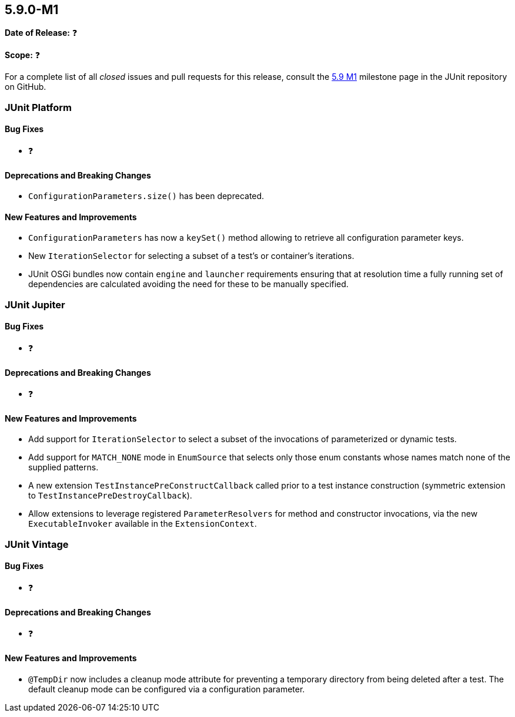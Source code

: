 [[release-notes-5.9.0-M1]]
== 5.9.0-M1

*Date of Release:* ❓

*Scope:* ❓

For a complete list of all _closed_ issues and pull requests for this release, consult the
link:{junit5-repo}+/milestone/58?closed=1+[5.9 M1] milestone page in the JUnit repository
on GitHub.


[[release-notes-5.9.0-M1-junit-platform]]
=== JUnit Platform

==== Bug Fixes

* ❓

==== Deprecations and Breaking Changes

* `ConfigurationParameters.size()` has been deprecated.

==== New Features and Improvements

* `ConfigurationParameters` has now a `keySet()` method allowing to retrieve
  all configuration parameter keys.
* New `IterationSelector` for selecting a subset of a test's or container's iterations.
* JUnit OSGi bundles now contain `engine` and `launcher` requirements ensuring that at
  resolution time a fully running set of dependencies are calculated avoiding the need
  for these to be manually specified.


[[release-notes-5.9.0-M1-junit-jupiter]]
=== JUnit Jupiter

==== Bug Fixes

* ❓

==== Deprecations and Breaking Changes

* ❓

==== New Features and Improvements

* Add support for `IterationSelector` to select a subset of the invocations of
  parameterized or dynamic tests.
* Add support for `MATCH_NONE` mode in `EnumSource` that selects only those enum constants
  whose names match none of the supplied patterns.
* A new extension `TestInstancePreConstructCallback` called prior to a test instance
  construction (symmetric extension to `TestInstancePreDestroyCallback`).
* Allow extensions to leverage registered `ParameterResolvers` for method and constructor
  invocations, via the new `ExecutableInvoker` available in the `ExtensionContext`.


[[release-notes-5.9.0-M1-junit-vintage]]
=== JUnit Vintage

==== Bug Fixes

* ❓

==== Deprecations and Breaking Changes

* ❓

==== New Features and Improvements

* `@TempDir` now includes a cleanup mode attribute for preventing a temporary directory
  from being deleted after a test. The default cleanup mode can be configured via a
  configuration parameter.
